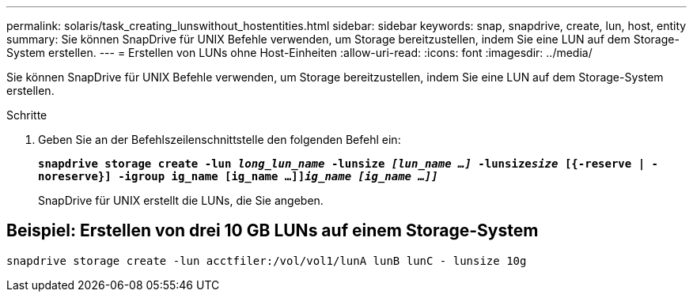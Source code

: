 ---
permalink: solaris/task_creating_lunswithout_hostentities.html 
sidebar: sidebar 
keywords: snap, snapdrive, create, lun, host, entity 
summary: Sie können SnapDrive für UNIX Befehle verwenden, um Storage bereitzustellen, indem Sie eine LUN auf dem Storage-System erstellen. 
---
= Erstellen von LUNs ohne Host-Einheiten
:allow-uri-read: 
:icons: font
:imagesdir: ../media/


[role="lead"]
Sie können SnapDrive für UNIX Befehle verwenden, um Storage bereitzustellen, indem Sie eine LUN auf dem Storage-System erstellen.

.Schritte
. Geben Sie an der Befehlszeilenschnittstelle den folgenden Befehl ein:
+
`*snapdrive storage create -lun _long_lun_name_ -lunsize _[lun_name ...]_ -lunsize__size__ [{-reserve | -noreserve}] -igroup ig_name [ig_name ...]]_ig_name [ig_name ...]]_*`

+
SnapDrive für UNIX erstellt die LUNs, die Sie angeben.





== Beispiel: Erstellen von drei 10 GB LUNs auf einem Storage-System

`snapdrive storage create -lun acctfiler:/vol/vol1/lunA lunB lunC - lunsize 10g`
